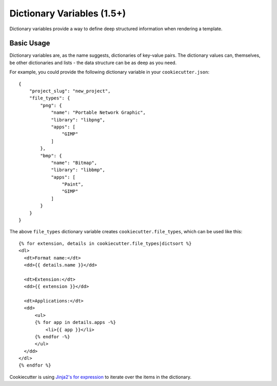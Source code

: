 .. _dict-variables:

Dictionary Variables (1.5+)
---------------------------

Dictionary variables provide a way to define deep structured information when
rendering a template.

Basic Usage
~~~~~~~~~~~

Dictionary variables are, as the name suggests, dictionaries of key-value
pairs. The dictionary values can, themselves, be other dictionaries and lists
- the data structure can be as deep as you need.

For example, you could provide the following dictionary variable in your
``cookiecutter.json``::

    {
        "project_slug": "new_project",
        "file_types": {
            "png": {
                "name": "Portable Network Graphic",
                "library": "libpng",
                "apps": [
                    "GIMP"
                ]
            },
            "bmp": {
                "name": "Bitmap",
                "library": "libbmp",
                "apps": [
                    "Paint",
                    "GIMP"
                ]
            }
        }
    }


The above ``file_types`` dictionary variable creates
``cookiecutter.file_types``, which can be used like this::

    {% for extension, details in cookiecutter.file_types|dictsort %}
    <dl>
      <dt>Format name:</dt>
      <dd>{{ details.name }}</dd>

      <dt>Extension:</dt>
      <dd>{{ extension }}</dd>

      <dt>Applications:</dt>
      <dd>
          <ul>
          {% for app in details.apps -%}
              <li>{{ app }}</li>
          {% endfor -%}
          </ul>
      </dd>
    </dl>
    {% endfor %}


Cookiecutter is using `Jinja2's for expression <http://jinja.pocoo.org/docs/dev/templates/#for>`_ to iterate over the items in the dictionary.

